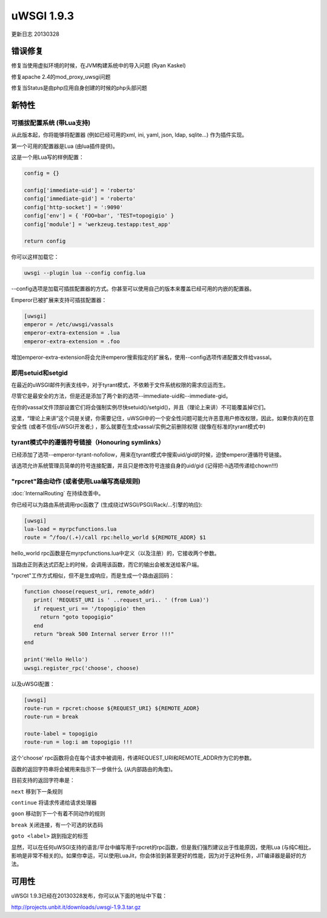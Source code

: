uWSGI 1.9.3
===========

更新日志 20130328


错误修复
********

修复当使用虚拟环境的时候，在JVM构建系统中的导入问题 (Ryan Kaskel)

修复apache 2.4的mod_proxy_uwsgi问题

修复当Status是由php应用自身创建的时候的php头部问题


新特性
********

可插拔配置系统 (带Lua支持)
^^^^^^^^^^^^^^^^^^^^^^^^^^^^^^^^^^^^^^^^^^^^^^^^^

从此版本起，你将能够将配置器 (例如已经可用的xml, ini, yaml, json, ldap, sqlite...) 作为插件实现。

第一个可用的配置器是Lua (由lua插件提供)。

这是一个用Lua写的样例配置：

.. code-block:: lua

   config = {}

   config['immediate-uid'] = 'roberto'
   config['immediate-gid'] = 'roberto'
   config['http-socket'] = ':9090'
   config['env'] = { 'FOO=bar', 'TEST=topogigio' }
   config['module'] = 'werkzeug.testapp:test_app'

   return config

你可以这样加载它：

.. code-block:: sh

   uwsgi --plugin lua --config config.lua

--config选项是加载可插拔配置器的方式。你甚至可以使用自己的版本来覆盖已经可用的内嵌的配置器。

Emperor已被扩展来支持可插拔配置器：

.. code-block:: ini

   [uwsgi]
   emperor = /etc/uwsgi/vassals
   emperor-extra-extension = .lua
   emperor-extra-extension = .foo

增加emperor-extra-extension将会允许emperor搜索指定的扩展名，使用--config选项传递配置文件给vassal。

即用setuid和setgid
^^^^^^^^^^^^^^^^^^^^^^^^^^^

在最近的uWSGI邮件列表支线中，对于tyrant模式，不依赖于文件系统权限的需求应运而生。

尽管它是最安全的方法，但是还是添加了两个新的选项--immediate-uid和--immediate-gid。

在你的vassal文件顶部设置它们将会强制实例尽快setuid()/setgid()，并且（理论上来讲）不可能覆盖掉它们。

这里，“理论上来讲”这个词是关键，你需要记住，uWSGI中的一个安全性问题可能允许恶意用户修改权限，因此，如果你真的在意安全性 (或者不信任uWSGI开发者;) ，那么就要在生成vassal/实例之前删除权限 (就像在标准的tyrant模式中)

tyrant模式中的遵循符号链接（Honouring symlinks）
^^^^^^^^^^^^^^^^^^^^^^^^^^^^^^^^^^^^^^^^^^^^^^^^^^^^^^^^^

已经添加了选项--emperor-tyrant-nofollow，用来在tyrant模式中搜索uid/gid的时候，迫使emperor遵循符号链接。

该选项允许系统管理员简单的符号连接配置，并且只是修改符号连接自身的uid/gid (记得把-h选项传递给chown!!!)

"rpcret"路由动作 (或者使用Lua编写高级规则)
^^^^^^^^^^^^^^^^^^^^^^^^^^^^^^^^^^^^^^^^^^^^^^^^^^^^^^^^^^^^^^^^

:doc:`InternalRouting` 在持续改善中。

你已经可以为路由系统调用rpc函数了 (生成绕过WSGI/PSGI/Rack/...引擎的响应):

.. code-block:: ini

   [uwsgi]
   lua-load = myrpcfunctions.lua
   route = ^/foo/(.+)/call rpc:hello_world ${REMOTE_ADDR} $1

hello_world rpc函数是在myrpcfunctions.lua中定义（以及注册）的，它接收两个参数。

当路由正则表达式匹配上的时候，会调用该函数，而它的输出会被发送给客户端。

"rpcret"工作方式相似，但不是生成响应，而是生成一个路由返回码：

.. code-block:: lua

   function choose(request_uri, remote_addr)
      print( 'REQUEST_URI is ' ..request_uri.. ' (from Lua)')
      if request_uri == '/topogigio' then
        return "goto topogigio"
      end
      return "break 500 Internal server Error !!!"
   end

   print('Hello Hello')
   uwsgi.register_rpc('choose', choose)

以及uWSGI配置：

.. code-block:: ini

   [uwsgi]
   route-run = rpcret:choose ${REQUEST_URI} ${REMOTE_ADDR}
   route-run = break

   route-label = topogigio
   route-run = log:i am topogigio !!!

这个'choose' rpc函数将会在每个请求中被调用，传递REQUEST_URI和REMOTE_ADDR作为它的参数。

函数的返回字符串将会被用来指示下一步做什么 (从内部路由的角度)。

目前支持的返回字符串是：

``next`` 移到下一条规则

``continue`` 将请求传递给请求处理器

``goon`` 移动到下一个有着不同动作的规则

``break`` 关闭连接，有一个可选的状态码

``goto <label>`` 跳到指定的标签


显然，可以在任何uWSGI支持的语言/平台中编写用于rpcret的rpc函数，但是我们强烈建议出于性能原因，使用Lua
(与纯C相比，影响是非常不相关的)。如果你幸运，可以使用LuaJit，你会体验到甚至更好的性能，因为对于这种任务，JIT编译器是最好的方法。


可用性
************

uWSGI 1.9.3已经在20130328发布，你可以从下面的地址中下载：

http://projects.unbit.it/downloads/uwsgi-1.9.3.tar.gz
